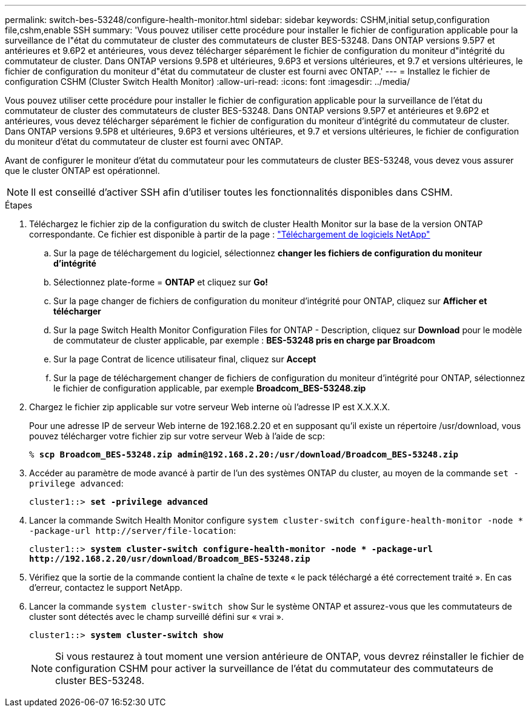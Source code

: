 ---
permalink: switch-bes-53248/configure-health-monitor.html 
sidebar: sidebar 
keywords: CSHM,initial setup,configuration file,cshm,enable SSH 
summary: 'Vous pouvez utiliser cette procédure pour installer le fichier de configuration applicable pour la surveillance de l"état du commutateur de cluster des commutateurs de cluster BES-53248. Dans ONTAP versions 9.5P7 et antérieures et 9.6P2 et antérieures, vous devez télécharger séparément le fichier de configuration du moniteur d"intégrité du commutateur de cluster. Dans ONTAP versions 9.5P8 et ultérieures, 9.6P3 et versions ultérieures, et 9.7 et versions ultérieures, le fichier de configuration du moniteur d"état du commutateur de cluster est fourni avec ONTAP.' 
---
= Installez le fichier de configuration CSHM (Cluster Switch Health Monitor)
:allow-uri-read: 
:icons: font
:imagesdir: ../media/


[role="lead"]
Vous pouvez utiliser cette procédure pour installer le fichier de configuration applicable pour la surveillance de l'état du commutateur de cluster des commutateurs de cluster BES-53248. Dans ONTAP versions 9.5P7 et antérieures et 9.6P2 et antérieures, vous devez télécharger séparément le fichier de configuration du moniteur d'intégrité du commutateur de cluster. Dans ONTAP versions 9.5P8 et ultérieures, 9.6P3 et versions ultérieures, et 9.7 et versions ultérieures, le fichier de configuration du moniteur d'état du commutateur de cluster est fourni avec ONTAP.

Avant de configurer le moniteur d'état du commutateur pour les commutateurs de cluster BES-53248, vous devez vous assurer que le cluster ONTAP est opérationnel.


NOTE: Il est conseillé d'activer SSH afin d'utiliser toutes les fonctionnalités disponibles dans CSHM.

.Étapes
. Téléchargez le fichier zip de la configuration du switch de cluster Health Monitor sur la base de la version ONTAP correspondante. Ce fichier est disponible à partir de la page : https://mysupport.netapp.com/NOW/cgi-bin/software/["Téléchargement de logiciels NetApp"^]
+
.. Sur la page de téléchargement du logiciel, sélectionnez *changer les fichiers de configuration du moniteur d'intégrité*
.. Sélectionnez plate-forme = *ONTAP* et cliquez sur *Go!*
.. Sur la page changer de fichiers de configuration du moniteur d'intégrité pour ONTAP, cliquez sur *Afficher et télécharger*
.. Sur la page Switch Health Monitor Configuration Files for ONTAP - Description, cliquez sur *Download* pour le modèle de commutateur de cluster applicable, par exemple : *BES-53248 pris en charge par Broadcom*
.. Sur la page Contrat de licence utilisateur final, cliquez sur *Accept*
.. Sur la page de téléchargement changer de fichiers de configuration du moniteur d'intégrité pour ONTAP, sélectionnez le fichier de configuration applicable, par exemple *Broadcom_BES-53248.zip*


. Chargez le fichier zip applicable sur votre serveur Web interne où l'adresse IP est X.X.X.X.
+
Pour une adresse IP de serveur Web interne de 192.168.2.20 et en supposant qu'il existe un répertoire /usr/download, vous pouvez télécharger votre fichier zip sur votre serveur Web à l'aide de scp:

+
[listing, subs="+quotes"]
----
% *scp Broadcom_BES-53248.zip admin@192.168.2.20:/usr/download/Broadcom_BES-53248.zip*
----
. Accéder au paramètre de mode avancé à partir de l'un des systèmes ONTAP du cluster, au moyen de la commande `set -privilege advanced`:
+
[listing, subs="+quotes"]
----
cluster1::> *set -privilege advanced*
----
. Lancer la commande Switch Health Monitor configure `system cluster-switch configure-health-monitor -node * -package-url \http://server/file-location`:
+
[listing, subs="+quotes"]
----
cluster1::> *system cluster-switch configure-health-monitor -node * -package-url
http://192.168.2.20/usr/download/Broadcom_BES-53248.zip*
----
. Vérifiez que la sortie de la commande contient la chaîne de texte « le pack téléchargé a été correctement traité ». En cas d'erreur, contactez le support NetApp.
. Lancer la commande `system cluster-switch show` Sur le système ONTAP et assurez-vous que les commutateurs de cluster sont détectés avec le champ surveillé défini sur « vrai ».
+
[listing, subs="+quotes"]
----
cluster1::> *system cluster-switch show*
----
+

NOTE: Si vous restaurez à tout moment une version antérieure de ONTAP, vous devrez réinstaller le fichier de configuration CSHM pour activer la surveillance de l'état du commutateur des commutateurs de cluster BES-53248.



